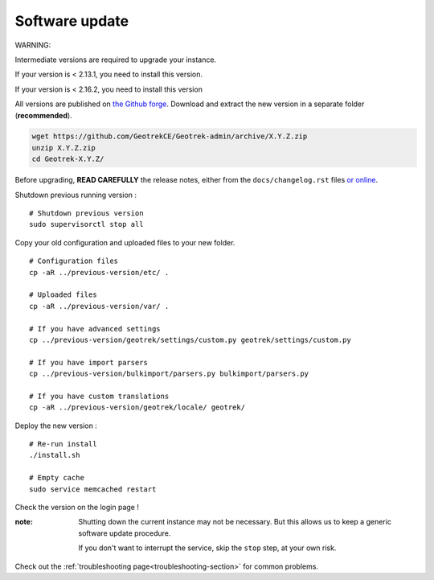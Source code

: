 ===============
Software update
===============

WARNING:

Intermediate versions are required to upgrade your instance.

If your version is < 2.13.1, you need to install this version.

If your version is < 2.16.2, you need to install this version

All versions are published on `the Github forge <https://github.com/GeotrekCE/Geotrek-admin/releases>`_.
Download and extract the new version in a separate folder (**recommended**).

.. code-block:: bash

    wget https://github.com/GeotrekCE/Geotrek-admin/archive/X.Y.Z.zip
    unzip X.Y.Z.zip
    cd Geotrek-X.Y.Z/

Before upgrading, **READ CAREFULLY** the release notes, either from the ``docs/changelog.rst``
files `or online <https://github.com/GeotrekCE/Geotrek-admin/releases>`_.

Shutdown previous running version :

::

    # Shutdown previous version
    sudo supervisorctl stop all


Copy your old configuration and uploaded files to your new folder.

::

    # Configuration files
    cp -aR ../previous-version/etc/ .

    # Uploaded files
    cp -aR ../previous-version/var/ .

    # If you have advanced settings
    cp ../previous-version/geotrek/settings/custom.py geotrek/settings/custom.py

    # If you have import parsers
    cp ../previous-version/bulkimport/parsers.py bulkimport/parsers.py

    # If you have custom translations
    cp -aR ../previous-version/geotrek/locale/ geotrek/

Deploy the new version :

::

    # Re-run install
    ./install.sh

    # Empty cache
    sudo service memcached restart


Check the version on the login page !

:note:

    Shutting down the current instance may not be necessary. But this allows us to
    keep a generic software update procedure.

    If you don't want to interrupt the service, skip the ``stop`` step, at your own risk.

Check out the :ref:`troubleshooting page<troubleshooting-section>` for common problems.